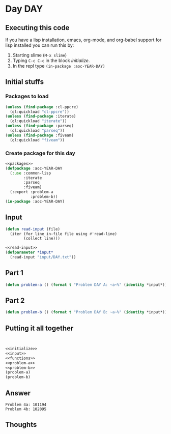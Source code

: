 #+STARTUP: indent contents
#+OPTIONS: num:nil toc:nil
* Day DAY
** Executing this code
If you have a lisp installation, emacs, org-mode, and org-babel
support for lisp installed you can run this by:
1. Starting slime (=M-x slime=)
2. Typing =C-c C-c= in the block [[initialize][initialize]].
3. In the repl type =(in-package :aoc-YEAR-DAY)=
** Initial stuffs
*** Packages to load
#+NAME: packages
#+BEGIN_SRC lisp :results silent
  (unless (find-package :cl-ppcre)
    (ql:quickload "cl-ppcre"))
  (unless (find-package :iterate)
    (ql:quickload "iterate"))
  (unless (find-package :parseq)
    (ql:quickload "parseq"))
  (unless (find-package :fiveam)
    (ql:quickload "fiveam"))
#+END_SRC
*** Create package for this day
#+NAME: initialize
#+BEGIN_SRC lisp :noweb yes :results silent
  <<packages>>
  (defpackage :aoc-YEAR-DAY
    (:use :common-lisp
          :iterate
          :parseq
          :fiveam)
    (:export :problem-a
             :problem-b))
  (in-package :aoc-YEAR-DAY)
#+END_SRC
** Input
#+NAME: read-input
#+BEGIN_SRC lisp :results silent
    (defun read-input (file)
      (iter (for line in-file file using #'read-line)
            (collect line)))
#+END_SRC
#+NAME: input
#+BEGIN_SRC lisp :noweb yes :results silent
  <<read-input>>
  (defparameter *input*
    (read-input "input/DAY.txt"))
#+END_SRC
** Part 1
#+NAME: problem-a
#+BEGIN_SRC lisp :noweb yes :results silent
  (defun problem-a () (format t "Problem DAY A: ~a~%" (identity *input*)))
#+END_SRC
** Part 2
#+NAME: problem-b
#+BEGIN_SRC lisp :noweb yes :results silent
  (defun problem-b () (format t "Problem DAY B: ~a~%" (identity *input*)))
#+END_SRC
** Putting it all together
#+NAME: structs
#+BEGIN_SRC lisp :noweb yes :results silent

#+END_SRC
#+NAME: functions
#+BEGIN_SRC lisp :noweb yes :results silent

#+END_SRC
#+NAME: answers
#+BEGIN_SRC lisp :results output :exports both :noweb yes :tangle YEAR.DAY.lisp
  <<initialize>>
  <<input>>
  <<functions>>
  <<problem-a>>
  <<problem-b>>
  (problem-a)
  (problem-b)
#+END_SRC
** Answer
#+RESULTS: answers
: Problem 4a: 101194
: Problem 4b: 102095
** Thoughts

